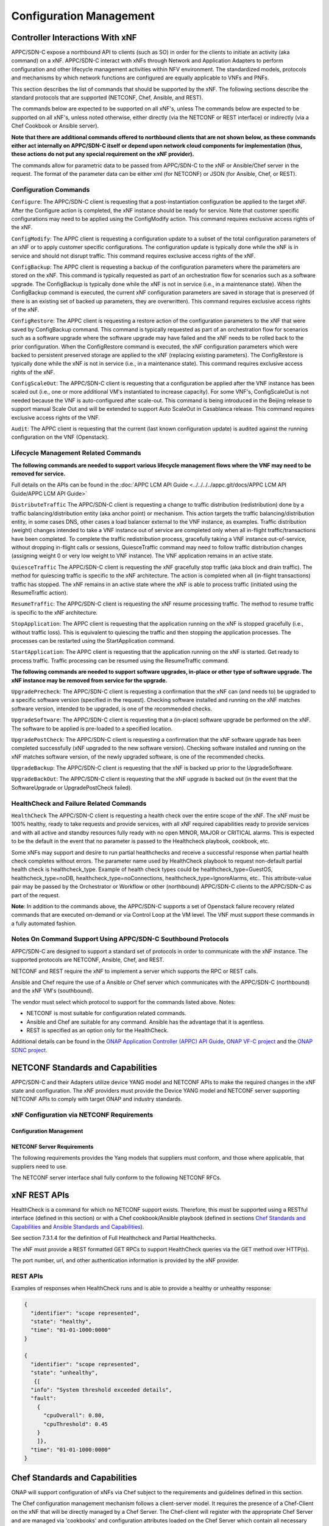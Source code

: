 .. Modifications Copyright © 2017-2018 AT&T Intellectual Property.

.. Licensed under the Creative Commons License, Attribution 4.0 Intl.
   (the "License"); you may not use this documentation except in compliance
   with the License. You may obtain a copy of the License at

.. https://creativecommons.org/licenses/by/4.0/

.. Unless required by applicable law or agreed to in writing, software
   distributed under the License is distributed on an "AS IS" BASIS,
   WITHOUT WARRANTIES OR CONDITIONS OF ANY KIND, either express or implied.
   See the License for the specific language governing permissions and
   limitations under the License.

.. _vnf_configuration_management:

Configuration Management
------------------------

Controller Interactions With xNF
^^^^^^^^^^^^^^^^^^^^^^^^^^^^^^^^^^^^^

APPC/SDN-C expose a northbound API to clients (such as SO) in order for
the clients to initiate an activity (aka command) on a xNF. APPC/SDN-C
interact with xNFs through Network and Application Adapters to perform
configuration and other lifecycle management activities within NFV environment.
The standardized models, protocols and mechanisms by which network functions
are configured are equally applicable to VNFs and PNFs.

This section describes the list of commands that should be supported
by the xNF. The following sections describe the standard protocols
that are supported (NETCONF, Chef, Ansible, and REST).

The commands below are expected to be supported on all xNF's, unless
The commands below are expected to be supported on all xNF's, unless
noted otherwise, either directly (via the NETCONF or REST interface)
or indirectly (via a Chef Cookbook or Ansible server).

**Note that there are additional commands offered to northbound clients that
are not shown below, as these commands either act internally on APPC/SDN-C
itself or depend upon network cloud components for implementation (thus, these
actions do not put any special requirement on the xNF provider).**

The commands allow for parametric data to be passed from APPC/SDN-C
to the xNF or Ansible/Chef server in the request. The format of the
parameter data can be either xml (for NETCONF) or JSON (for Ansible,
Chef, or REST).

Configuration Commands
~~~~~~~~~~~~~~~~~~~~~~~~~~~~~~~~~~~~~~~~~~~

``Configure``: The APPC/SDN-C client is requesting that a post-instantiation
configuration be applied to the target xNF. After the Configure
action is completed, the xNF instance should be ready for service.
Note that customer specific configurations may need to be applied using
the ConfigModify action. This command requires exclusive access rights of
the xNF.

``ConfigModify``: The APPC client is requesting a configuration
update to a subset of the total configuration parameters of an xNF or to
apply customer specific configurations. The configuration update is
typically done while the xNF is in service and should not disrupt traffic.
This command requires exclusive access rights of the xNF.

``ConfigBackup``: The APPC client is requesting a backup of the
configuration parameters where the parameters are stored on the xNF.
This command is typically requested as part of an orchestration flow
for scenarios such as a software upgrade. The ConfigBackup is typically
done while the xNF is not in service (i.e., in a maintenance state).
When the ConfigBackup command is executed, the current xNF configuration
parameters are saved in storage that is preserved (if there is an existing
set of backed up parameters, they are overwritten). This command requires
exclusive access rights of the xNF.

``ConfigRestore``: The APPC client is requesting a restore action of
the configuration parameters to the xNF that were saved by ConfigBackup
command. This command is typically requested as part of an orchestration
flow for scenarios such as a software upgrade where the software upgrade
may have failed and the xNF needs to be rolled back to the prior configuration.
When the ConfigRestore command is executed, the xNF configuration parameters
which were backed to persistent preserved storage are applied to the xNF
(replacing existing parameters). The ConfigRestore is typically done while
the xNF is not in service (i.e., in a maintenance state). This command
requires exclusive access rights of the xNF.

``ConfigScaleOut``: The APPC/SDN-C client is requesting that a configuration
be applied after the VNF instance has been scaled out (i.e., one or more
additional VM's instantiated to increase capacity). For some VNF's,
ConfigScaleOut is not needed because the VNF is auto-configured after
scale-out. This command is being introduced in the Beijing release to support
manual Scale Out and will be extended to support Auto ScaleOut in Casablanca
release. This command requires exclusive access rights of the VNF.

``Audit``: The APPC client is requesting that the current (last known
configuration update) is audited against the running configuration on the VNF
(Openstack).

.. req::
    :id: R-20741
    :target: XNF
    :keyword: MUST
    :updated: casablanca

    The xNF **MUST** support APPC/SDN-C ``Configure`` command.

.. req::
    :id: R-19366
    :target: XNF
    :keyword: MUST
    :updated: casablanca

    The xNF **MUST** support APPC ``ConfigModify`` command.

.. req::
    :id: R-32981
    :target: XNF
    :keyword: MUST
    :updated: casablanca

    The xNF **MUST** support APPC ``ConfigBackup`` command.

.. req::
    :id: R-48247
    :target: XNF
    :keyword: MUST
    :updated: casablanca

    The xNF **MUST** support APPC ``ConfigRestore`` command.

.. req::
    :id: R-94084
    :target: XNF
    :keyword: MUST
    :updated: casablanca

    The xNF **MUST** support APPC/SDN-C ``ConfigScaleOut`` command.

.. req::
    :id: R-56385
    :target: XNF
    :keyword: MUST
    :updated: casablanca

    The xNF **MUST** support APPC ``Audit`` command.

Lifecycle Management Related Commands
~~~~~~~~~~~~~~~~~~~~~~~~~~~~~~~~~~~~~~~~~~~

**The following commands are needed to support various lifecycle management
flows where the VNF may need to be removed for service.**

Full details on the APIs can be found in the :doc:`APPC LCM API Guide <../../../../appc.git/docs/APPC LCM API Guide/APPC LCM API Guide>`

``DistributeTraffic`` The APPC/SDN-C client is requesting a change to
traffic distribution (redistribution) done by a traffic balancing/distribution
entity (aka anchor point) or mechanism. This action targets the traffic
balancing/distribution entity, in some cases DNS, other cases a load balancer
external to the VNF instance, as examples. Traffic distribution (weight)
changes intended to take a VNF instance out of service are completed only
when all in-flight traffic/transactions have been completed. To complete
the traffic redistribution process, gracefully taking a VNF instance
out-of-service, without dropping in-flight calls or sessions, QuiesceTraffic
command may need to follow traffic distribution changes (assigning weight 0
or very low weight to VNF instance). The VNF application remains in an active
state.

``QuiesceTraffic`` The APPC/SDN-C client is requesting the xNF gracefully
stop traffic (aka block and drain traffic). The method for quiescing traffic
is specific to the xNF architecture. The action is completed when all
(in-flight transactions) traffic has stopped. The xNF remains in an active
state where the xNF is able to process traffic (initiated using the
ResumeTraffic action).

``ResumeTraffic``: The APPC/SDN-C client is requesting the xNF resume
processing traffic. The method to resume traffic is specific to the xNF
architecture.

``StopApplication``: The APPC client is requesting that the application
running on the xNF is stopped gracefully (i.e., without traffic loss).
This is equivalent to quiescing the traffic and then stopping the application
processes. The processes can be restarted using the StartApplication command.

``StartApplication``: The APPC client is requesting that the application
running on the xNF is started. Get ready to process traffic. Traffic processing
can be resumed using the ResumeTraffic command.

**The following commands are needed to support software upgrades, in-place or
other type of software upgrade. The xNF instance may be removed from service
for the upgrade.**

``UpgradePrecheck``: The APPC/SDN-C client is requesting a confirmation that
the xNF can (and needs to) be upgraded to a specific software version
(specified in the request). Checking software installed and running on
the xNF matches software version, intended to be upgraded, is one of the
recommended checks.

``UpgradeSoftware``: The APPC/SDN-C client is requesting that a (in-place)
software upgrade be performed on the xNF.  The software to be applied is
pre-loaded to a specified location.

``UpgradePostCheck``: The APPC/SDN-C client is requesting a confirmation that
the xNF software upgrade has been completed successfully (xNF upgraded to
the new software version). Checking software installed and running on the xNF
matches software version, of the newly upgraded software, is one of the
recommended checks.

``UpgradeBackup``: The APPC/SDN-C client is requesting that the xNF is backed
up prior to the UpgradeSoftware.

``UpgradeBackOut``: The APPC/SDN-C client is requesting that the xNF upgrade
is backed out (in the event that the SoftwareUpgrade or UpgradePostCheck
failed).

.. req::
    :id: R-328086
    :target: XNF
    :keyword: MUST
    :introduced: casablanca

    The xNF **MUST**, if serving as a distribution point or anchor point for
    steering point from source to destination, support the ONAP Controller's
    ``DistributeTraffic`` command.

.. req::
    :id: R-12706
    :target: XNF
    :keyword: MUST
    :updated: casablanca

    The xNF **MUST** support APPC/SDN-C ``QuiesceTraffic`` command.

.. req::
    :id: R-07251
    :target: XNF
    :keyword: MUST
    :updated: casablanca

    The xNF **MUST** support APPC/SDN-C ``ResumeTraffic`` command.

.. req::
    :id: R-83146
    :target: XNF
    :keyword: MUST
    :updated: casablanca

    The xNF **MUST** support APPC ``StopApplication`` command.

.. req::
    :id: R-82811
    :target: XNF
    :keyword: MUST
    :updated: casablanca

    The xNF **MUST** support APPC ``StartApplication`` command.

.. req::
    :id: R-19922
    :target: XNF
    :keyword: MUST
    :updated: casablanca

    The xNF **MUST** support APPC/SDN-C ``UpgradePrecheck`` command.

.. req::
    :id: R-49466
    :target: XNF
    :keyword: MUST
    :updated: casablanca

    The xNF **MUST** support APPC/SDN-C ``UpgradeSoftware`` command.

.. req::
    :id: R-45856
    :target: XNF
    :keyword: MUST
    :updated: casablanca

    The xNF **MUST** support APPC/SDN-C ``UpgradePostCheck`` command.

.. req::
    :id: R-97343
    :target: XNF
    :keyword: MUST
    :updated: casablanca

    The xNF **MUST** support APPC/SDN-C ``UpgradeBackup`` command.

.. req::
    :id: R-65641
    :target: XNF
    :keyword: MUST
    :updated: casablanca

    The xNF **MUST** support APPC/SDN-C ``UpgradeBackOut`` command.


HealthCheck and Failure Related Commands
~~~~~~~~~~~~~~~~~~~~~~~~~~~~~~~~~~~~~~~~~~~

``HealthCheck`` The APPC/SDN-C client is requesting a health check over the
entire scope of the xNF. The xNF must be 100% healthy, ready to take requests
and provide services, with all xNF required capabilities ready to provide
services and with all active and standby resources fully ready with no open
MINOR, MAJOR or CRITICAL alarms. This is expected to be the default in the
event that no parameter is passed to the Healthcheck playbook, cookbook, etc.

Some xNFs may support and desire to run partial healthchecks and receive a
successful response when partial health check completes without errors.
The parameter name used by HealthCheck playbook to request non-default
partial health check is healthcheck_type. Example of health check types
could be healthcheck_type=GuestOS, healthcheck_type=noDB,
healthcheck_type=noConnections, healthcheck_type=IgnoreAlarms, etc..
This attribute-value pair may be passed by the Orchestrator or Workflow
or other (northbound) APPC/SDN-C clients to the APPC/SDN-C as part of the
request.

**Note**: In addition to the commands above, the APPC/SDN-C supports a set of
Openstack failure recovery related commands that are executed on-demand or via
Control Loop at the VM level. The VNF must support these commands in a fully
automated fashion.

.. req::
    :id: R-41430
    :target: XNF
    :keyword: MUST
    :updated: casablanca

    The xNF **MUST** support APPC/SDN-C ``HealthCheck`` command.

Notes On Command Support Using APPC/SDN-C Southbound Protocols
~~~~~~~~~~~~~~~~~~~~~~~~~~~~~~~~~~~~~~~~~~~~~~~~~~~~~~~~~~~~~~~~~~

APPC/SDN-C are designed to support a standard set of protocols in
order to communicate with the xNF instance. The supported protocols are
NETCONF, Ansible, Chef, and REST.

NETCONF and REST require the xNF to implement a server which supports the RPC
or REST calls.

Ansible and Chef require the use of a Ansible or Chef server which communicates
with the APPC/SDN-C (northbound) and the xNF VM's (southbound).

The vendor must select which protocol to support for the commands listed above.
Notes:

* NETCONF is most suitable for configuration related commands.

* Ansible and Chef are suitable for any command.
  Ansible has the advantage that it is agentless.

* REST is specified as an option only for the HealthCheck.


Additional details can be found in the
`ONAP Application Controller (APPC) API Guide <https://onap.readthedocs.io/en/latest/submodules/appc.git/docs/index.html>`_,
`ONAP VF-C project <https://onap.readthedocs.io/en/latest/submodules/vfc/nfvo/lcm.git/docs/index.html>`_ and
the `ONAP SDNC project <https://onap.readthedocs.io/en/latest/submodules/sdnc/oam.git/docs/index.html>`_.

NETCONF Standards and Capabilities
^^^^^^^^^^^^^^^^^^^^^^^^^^^^^^^^^^^^^

APPC/SDN-C and their Adapters utilize device YANG model and
NETCONF APIs to make the required changes in the xNF state and
configuration. The xNF providers must provide the Device YANG model and
NETCONF server supporting NETCONF APIs to comply with target ONAP and
industry standards.

xNF Configuration via NETCONF Requirements
~~~~~~~~~~~~~~~~~~~~~~~~~~~~~~~~~~~~~~~~~~~

Configuration Management
+++++++++++++++++++++++++++


.. req::
    :id: R-88026
    :target: XNF
    :keyword: MUST

    The xNF **MUST** include a NETCONF server enabling
    runtime configuration and lifecycle management capabilities.

.. req::
    :id: R-95950
    :target: XNF
    :keyword: MUST

    The xNF **MUST** provide a NETCONF interface fully defined
    by supplied YANG models for the embedded NETCONF server.

NETCONF Server Requirements
++++++++++++++++++++++++++++++


.. req::
    :id: R-73468
    :target: XNF
    :keyword: MUST

    The xNF **MUST** allow the NETCONF server connection
    parameters to be configurable during virtual machine instantiation
    through Heat templates where SSH keys, usernames, passwords, SSH
    service and SSH port numbers are Heat template parameters.

.. req::
    :id: R-90007
    :target: XNF
    :keyword: MUST
    :updated: casablanca

    The xNF **MUST** implement the protocol operation:
    ``close-session()`` - Gracefully close the current session.

.. req::
    :id: R-70496
    :target: XNF
    :keyword: MUST
    :updated: casablanca

    The xNF **MUST** implement the protocol operation:
    ``commit(confirmed, confirm-timeout)`` - Commit candidate
    configuration data store to the running configuration.

.. req::
    :id: R-18733
    :target: XNF
    :keyword: MUST
    :updated: casablanca

    The xNF **MUST** implement the protocol operation:
    ``discard-changes()`` - Revert the candidate configuration
    data store to the running configuration.

.. req::
    :id: R-44281
    :target: XNF
    :keyword: MUST
    :updated: casablanca

    The xNF **MUST** implement the protocol operation:
    ``edit-config(target, default-operation, test-option, error-option,
    config)`` - Edit the target configuration data store by merging,
    replacing, creating, or deleting new config elements.

.. req::
    :id: R-60106
    :target: XNF
    :keyword: MUST

    The xNF **MUST** implement the protocol operation:
    ``get(filter)`` - Retrieve (a filtered subset of) the running
    configuration and device state information. This should include
    the list of xNF supported schemas.

.. req::
    :id: R-29488
    :target: XNF
    :keyword: MUST
    :updated: casablanca

    The xNF **MUST** implement the protocol operation:
    ``get-config(source, filter`` - Retrieve a (filtered subset of
    a) configuration from the configuration data store source.

.. req::
    :id: R-11235
    :target: XNF
    :keyword: MUST
    :updated: casablanca

    The xNF **MUST** implement the protocol operation:
    ``kill-session(session``- Force the termination of **session**.

.. req::
    :id: R-02597
    :target: XNF
    :keyword: MUST
    :updated: casablanca

    The xNF **MUST** implement the protocol operation:
    ``lock(target)`` - Lock the configuration data store target.

.. req::
    :id: R-96554
    :target: XNF
    :keyword: MUST
    :updated: casablanca

    The xNF **MUST** implement the protocol operation:
    ``unlock(target)`` - Unlock the configuration data store target.

.. req::
    :id: R-29324
    :target: XNF
    :keyword: SHOULD
    :updated: casablanca

    The xNF **SHOULD** implement the protocol operation:
    ``copy-config(target, source)`` - Copy the content of the
    configuration data store source to the configuration data store target.

.. req::
    :id: R-88031
    :target: XNF
    :keyword: SHOULD
    :updated: casablanca

    The xNF **SHOULD** implement the protocol operation:
    ``delete-config(target)`` - Delete the named configuration
    data store target.

.. req::
    :id: R-97529
    :target: XNF
    :keyword: SHOULD

    The xNF **SHOULD** implement the protocol operation:
    ``get-schema(identifier, version, format)`` - Retrieve the YANG schema.

.. req::
    :id: R-62468
    :target: XNF
    :keyword: MUST

    The xNF **MUST** allow all configuration data to be
    edited through a NETCONF <edit-config> operation. Proprietary
    NETCONF RPCs that make configuration changes are not sufficient.

.. req::
    :id: R-01382
    :target: XNF
    :keyword: MUST

    The xNF **MUST** allow the entire configuration of the xNF to be
    retrieved via NETCONF's <get-config> and <edit-config>, independently
    of whether it was configured via NETCONF or other mechanisms.

.. req::
    :id: R-28756
    :target: XNF
    :keyword: MUST

    The xNF **MUST** support ``:partial-lock`` and
    ``:partial-unlock`` capabilities, defined in RFC 5717. This
    allows multiple independent clients to each write to a different
    part of the <running> configuration at the same time.

.. req::
    :id: R-83873
    :target: XNF
    :keyword: MUST

    The xNF **MUST** support ``:rollback-on-error`` value for
    the <error-option> parameter to the <edit-config> operation. If any
    error occurs during the requested edit operation, then the target
    database (usually the running configuration) will be left unaffected.
    This provides an 'all-or-nothing' edit mode for a single <edit-config>
    request.

.. req::
    :id: R-68990
    :target: XNF
    :keyword: MUST

    The xNF **MUST** support the ``:startup`` capability. It
    will allow the running configuration to be copied to this special
    database. It can also be locked and unlocked.

.. req::
    :id: R-68200
    :target: XNF
    :keyword: MUST

    The xNF **MUST** support the ``:url`` value to specify
    protocol operation source and target parameters. The capability URI
    for this feature will indicate which schemes (e.g., file, https, sftp)
    that the server supports within a particular URL value. The 'file'
    scheme allows for editable local configuration databases. The other
    schemes allow for remote storage of configuration databases.

.. req::
    :id: R-20353
    :target: XNF
    :keyword: MUST

    The xNF **MUST** implement both ``:candidate`` and
    ``:writable-running`` capabilities. When both ``:candidate`` and
    ``:writable-running`` are provided then two locks should be supported.

.. req::
    :id: R-11499
    :target: XNF
    :keyword: MUST

    The xNF **MUST** fully support the XPath 1.0 specification
    for filtered retrieval of configuration and other database contents.
    The 'type' attribute within the <filter> parameter for <get> and
    <get-config> operations may be set to 'xpath'. The 'select' attribute
    (which contains the XPath expression) will also be supported by the
    server. A server may support partial XPath retrieval filtering, but
    it cannot advertise the ``:xpath`` capability unless the entire XPath
    1.0 specification is supported.

.. req::
    :id: R-83790
    :target: XNF
    :keyword: MUST

    The xNF **MUST** implement the ``:validate`` capability.

.. req::
    :id: R-49145
    :target: XNF
    :keyword: MUST

    The xNF **MUST** implement ``:confirmed-commit`` If
    ``:candidate`` is supported.

.. req::
    :id: R-58358
    :target: XNF
    :keyword: MUST

    The xNF **MUST** implement the ``:with-defaults`` capability
    [RFC6243].

.. req::
    :id: R-59610
    :target: XNF
    :keyword: MUST

    The xNF **MUST** implement the data model discovery and
    download as defined in [RFC6022].

.. req::
    :id: R-93443
    :target: XNF
    :keyword: MUST

    The xNF **MUST** define all data models in YANG [RFC6020],
    and the mapping to NETCONF shall follow the rules defined in this RFC.

.. req::
    :id: R-26115
    :target: XNF
    :keyword: MUST

    The xNF **MUST** follow the data model upgrade rules defined
    in [RFC6020] section 10. All deviations from section 10 rules shall
    be handled by a built-in automatic upgrade mechanism.

.. req::
    :id: R-10716
    :target: XNF
    :keyword: MUST

    The xNF **MUST** support parallel and simultaneous
    configuration of separate objects within itself.

.. req::
    :id: R-29495
    :target: XNF
    :keyword: MUST

    The xNF **MUST** support locking if a common object is
    being manipulated by two simultaneous NETCONF configuration operations
    on the same xNF within the context of the same writable running data
    store (e.g., if an interface parameter is being configured then it
    should be locked out for configuration by a simultaneous configuration
    operation on that same interface parameter).

.. req::
    :id: R-53015
    :target: XNF
    :keyword: MUST

    The xNF **MUST** apply locking based on the sequence of
    NETCONF operations, with the first configuration operation locking
    out all others until completed.

.. req::
    :id: R-02616
    :target: XNF
    :keyword: MUST

    The xNF **MUST** permit locking at the finest granularity
    if a xNF needs to lock an object for configuration to avoid blocking
    simultaneous configuration operations on unrelated objects (e.g., BGP
    configuration should not be locked out if an interface is being
    configured or entire Interface configuration should not be locked out
    if a non-overlapping parameter on the interface is being configured).

.. req::
    :id: R-41829
    :target: XNF
    :keyword: MUST

    The xNF **MUST** be able to specify the granularity of the
    lock via a restricted or full XPath expression.

.. req::
    :id: R-66793
    :target: XNF
    :keyword: MUST

    The xNF **MUST** guarantee the xNF configuration integrity
    for all simultaneous configuration operations (e.g., if a change is
    attempted to the BUM filter rate from multiple interfaces on the same
    EVC, then they need to be sequenced in the xNF without locking either
    configuration method out).

.. req::
    :id: R-54190
    :target: XNF
    :keyword: MUST

    The xNF **MUST** release locks to prevent permanent lock-outs
    when/if a session applying the lock is terminated (e.g., SSH session
    is terminated).

.. req::
    :id: R-03465
    :target: XNF
    :keyword: MUST

    The xNF **MUST** release locks to prevent permanent lock-outs
    when the corresponding <partial-unlock> operation succeeds.

.. req::
    :id: R-63935
    :target: XNF
    :keyword: MUST

    The xNF **MUST** release locks to prevent permanent lock-outs
    when a user configured timer has expired forcing the NETCONF SSH Session
    termination (i.e., product must expose a configuration knob for a user
    setting of a lock expiration timer).

.. req::
    :id: R-10173
    :target: XNF
    :keyword: MUST

    The xNF **MUST** allow another NETCONF session to be able to
    initiate the release of the lock by killing the session owning the lock,
    using the <kill-session> operation to guard against hung NETCONF sessions.

.. req::
    :id: R-88899
    :target: XNF
    :keyword: MUST

    The xNF **MUST** support simultaneous <commit> operations
    within the context of this locking requirements framework.

.. req::
    :id: R-07545
    :target: XNF
    :keyword: MUST

    The xNF **MUST** support all operations, administration and
    management (OAM) functions available from the supplier for xNFs using
    the supplied YANG code and associated NETCONF servers.

.. req::
    :id: R-60656
    :target: XNF
    :keyword: MUST

    The xNF **MUST** support sub tree filtering.

.. req::
    :id: R-80898
    :target: XNF
    :keyword: MUST

    TThe xNF **MUST** support heartbeat via a <get> with null filter.

.. req::
    :id: R-25238
    :target: VNF
    :keyword: MUST

    The xNF PACKAGE **MUST** validated YANG code using the open
    source pyang [#7.3.1]_ program using the following commands:

    .. code-block:: text

      $ pyang --verbose --strict <YANG-file-name(s)> $ echo $!

.. req::
    :id: R-63953
    :target: XNF
    :keyword: MUST

    The xNF **MUST** have the echo command return a zero value
    otherwise the validation has failed.

.. req::
    :id: R-26508
    :target: XNF
    :keyword: MUST

    The xNF **MUST** support a NETCONF server that can be mounted on
    OpenDaylight (client) and perform the operations of: modify, update,
    change, rollback configurations using each configuration data element,
    query each state (non-configuration) data element, execute each YANG
    RPC, and receive data through each notification statement.

The following requirements provides the Yang models that suppliers must
conform, and those where applicable, that suppliers need to use.


.. req::
    :id: R-22700
    :target: XNF
    :keyword: MUST

    The xNF **MUST** conform its YANG model to RFC 6470,
    "NETCONF Base Notifications".

.. req::
    :id: R-10353
    :target: XNF
    :keyword: MUST

    The xNF **MUST** conform its YANG model to RFC 6244,
    "An Architecture for Network Management Using NETCONF and YANG".

.. req::
    :id: R-53317
    :target: XNF
    :keyword: MUST

    The xNF **MUST** conform its YANG model to RFC 6087,
    "Guidelines for Authors and Reviewers of YANG Data Model Documents".

.. req::
    :id: R-33955
    :target: XNF
    :keyword: SHOULD

    The xNF **SHOULD** conform its YANG model to RFC 6991,
    "Common YANG Data Types".

.. req::
    :id: R-22946
    :target: XNF
    :keyword: SHOULD

    The xNF **SHOULD** conform its YANG model to RFC 6536,
    "NETCONF Access Control Model".

.. req::
    :id: R-10129
    :target: XNF
    :keyword: SHOULD

    The xNF **SHOULD** conform its YANG model to RFC 7223,
    "A YANG Data Model for Interface Management".

.. req::
    :id: R-12271
    :target: XNF
    :keyword: SHOULD

    The xNF **SHOULD** conform its YANG model to RFC 7223,
    "IANA Interface Type YANG Module".

.. req::
    :id: R-49036
    :target: XNF
    :keyword: SHOULD

    The xNF **SHOULD** conform its YANG model to RFC 7277,
    "A YANG Data Model for IP Management".

.. req::
    :id: R-87564
    :target: XNF
    :keyword: SHOULD

    The xNF **SHOULD** conform its YANG model to RFC 7317,
    "A YANG Data Model for System Management".

.. req::
    :id: R-24269
    :target: XNF
    :keyword: SHOULD

    The xNF **SHOULD** conform its YANG model to RFC 7407,
    "A YANG Data Model for SNMP Configuration", if Netconf used to
    configure SNMP engine.

The NETCONF server interface shall fully conform to the following
NETCONF RFCs.


.. req::
    :id: R-33946
    :target: XNF
    :keyword: MUST

    The xNF **MUST** conform to the NETCONF RFC 4741,
    "NETCONF Configuration Protocol".

.. req::
    :id: R-04158
    :target: XNF
    :keyword: MUST

    The xNF **MUST** conform to the NETCONF RFC 4742,
    "Using the NETCONF Configuration Protocol over Secure Shell (SSH)".

.. req::
    :id: R-13800
    :target: XNF
    :keyword: MUST

    The xNF **MUST** conform to the NETCONF RFC 5277,
    "NETCONF Event Notification".

.. req::
    :id: R-01334
    :target: XNF
    :keyword: MUST

    The xNF **MUST** conform to the NETCONF RFC 5717,
    "Partial Lock Remote Procedure Call".

.. req::
    :id: R-08134
    :target: XNF
    :keyword: MUST

    The xNF **MUST** conform to the NETCONF RFC 6241,
    "NETCONF Configuration Protocol".

.. req::
    :id: R-78282
    :target: XNF
    :keyword: MUST

    The xNF **MUST** conform to the NETCONF RFC 6242,
    "Using the Network Configuration Protocol over Secure Shell".

.. _xnf_rest_apis:

xNF REST APIs
^^^^^^^^^^^^^^^

HealthCheck is a command for which no NETCONF support exists.
Therefore, this must be supported using a RESTful interface
(defined in this section) or with a Chef cookbook/Ansible playbook
(defined in sections `Chef Standards and Capabilities`_ and
`Ansible Standards and Capabilities`_).

See section 7.3.1.4 for the definition of Full Healthcheck and Partial
Healthchecks.

The xNF must provide a REST formatted GET RPCs to support HealthCheck
queries via the GET method over HTTP(s).

The port number, url, and other authentication information is provided
by the xNF provider.

REST APIs
~~~~~~~~~

.. req::
    :id: R-31809
    :target: XNF
    :keyword: MUST

    The xNF **MUST** support the HealthCheck RPC. The HealthCheck
    RPC executes a xNF Provider-defined xNF HealthCheck over the scope of
    the entire xNF (e.g., if there are multiple VNFCs, then run a health check,
    as appropriate, for all VNFCs). It returns a 200 OK if the test completes.
    A JSON object is returned indicating state (healthy, unhealthy), scope
    identifier, time-stamp and one or more blocks containing info and fault
    information. If the xNF is unable to run the HealthCheck, return a
    standard http error code and message.

Examples of responses when HealthCheck runs and is able to provide a healthy
or unhealthy response:

.. code-block:: java

 {
   "identifier": "scope represented",
   "state": "healthy",
   "time": "01-01-1000:0000"
 }

 {
   "identifier": "scope represented",
   "state": "unhealthy",
    {[
   "info": "System threshold exceeded details",
   "fault":
     {
       "cpuOverall": 0.80,
       "cpuThreshold": 0.45
     }
     ]},
   "time": "01-01-1000:0000"
 }


Chef Standards and Capabilities
^^^^^^^^^^^^^^^^^^^^^^^^^^^^^^^^^

ONAP will support configuration of xNFs via Chef subject to the
requirements and guidelines defined in this section.

The Chef configuration management mechanism follows a client-server
model. It requires the presence of a Chef-Client on the xNF that will be
directly managed by a Chef Server. The Chef-client will register with
the appropriate Chef Server and are managed via 'cookbooks' and
configuration attributes loaded on the Chef Server which contain all
necessary information to execute the appropriate actions on the xNF via
the Chef-client.

ONAP will utilize the open source Chef Server, invoke the documented
Chef REST APIs to manage the xNF and requires the use of open source
Chef-Client and Push Jobs Client on the xNF
(https://downloads.chef.io/).

xNF Configuration via Chef Requirements
~~~~~~~~~~~~~~~~~~~~~~~~~~~~~~~~~~~~~~~~~~

Chef Client Requirements
+++++++++++++++++++++++++


.. req::
    :id: R-79224
    :target: XNF
    :keyword: MUST

    The xNF **MUST** have the chef-client be preloaded with
    validator keys and configuration to register with the designated
    Chef Server as part of the installation process.

.. req::
    :id: R-72184
    :target: XNF
    :keyword: MUST

    The xNF **MUST** have routable FQDNs for all the endpoints
    (VMs) of a xNF that contain chef-clients which are used to register
    with the Chef Server.  As part of invoking xNF actions, ONAP will
    trigger push jobs against FQDNs of endpoints for a xNF, if required.

.. req::
    :id: R-47068
    :target: XNF
    :keyword: MAY

    The xNF **MAY** expose a single endpoint that is
    responsible for all functionality.

.. req::
    :id: R-67114
    :target: VNF
    :keyword: MUST

    The xNF **MUST** be installed with Chef-Client >= 12.0 and Chef
    push jobs client >= 2.0.

Chef Roles/Requirements
++++++++++++++++++++++++++

.. req::
    :id: R-27310
    :target: XNF
    :keyword: MUST

    The xNF Package **MUST** include all relevant Chef artifacts
    (roles/cookbooks/recipes) required to execute xNF actions requested by
    ONAP for loading on appropriate Chef Server.

.. req::
    :id: R-26567
    :target: XNF
    :keyword: MUST
    :updated: casablanca

    The xNF Package **MUST** include a run list of
    roles/cookbooks/recipes, for each supported xNF action, that will
    perform the desired xNF action in its entirety as specified by ONAP
    (see Section 7.c, APPC/SDN-C APIs and Behavior, for list of xNF
    actions and requirements), when triggered by a chef-client run list
    in JSON file.

.. req::
    :id: R-98911
    :target: XNF
    :keyword: MUST NOT

    The xNF **MUST NOT** use any instance specific parameters
    for the xNF in roles/cookbooks/recipes invoked for a xNF action.

.. req::
    :id: R-37929
    :target: XNF
    :keyword: MUST

    The xNF **MUST** accept all necessary instance specific
    data from the environment or node object attributes for the xNF
    in roles/cookbooks/recipes invoked for a xNF action.

.. req::
    :id: R-62170
    :target: XNF
    :keyword: MUST

    The xNF **MUST** over-ride any default values for
    configurable parameters that can be set by ONAP in the roles,
    cookbooks and recipes.

.. req::
    :id: R-78116
    :target: XNF
    :keyword: MUST

    The xNF **MUST** update status on the Chef Server
    appropriately (e.g., via a fail or raise an exception) if the
    chef-client run encounters any critical errors/failures when
    executing a xNF action.

.. req::
    :id: R-44013
    :target: XNF
    :keyword: MUST

    The xNF **MUST** populate an attribute, defined as node
    ['PushJobOutput'] with the desired output on all nodes in the push job
    that execute chef-client run if the xNF action requires the output of a
    chef-client run be made available (e.g., get running configuration).

.. req::
    :id: R-30654
    :target: XNF
    :keyword: MUST

    The xNF Package **MUST** have appropriate cookbooks that are
    designed to automatically 'rollback' to the original state in case of
    any errors for actions that change state of the xNF (e.g., configure).

.. req::
    :id: R-65755
    :target: XNF
    :keyword: SHOULD

    The xNF **SHOULD** support callback URLs to return information
    to ONAP upon completion of the chef-client run for any chef-client run
    associated with a xNF action.

    -  As part of the push job, ONAP will provide two parameters in the
       environment of the push job JSON object:

        -  "RequestId" a unique Id to be used to identify the request,
        -  "CallbackUrl", the URL to post response back.

    -  If the CallbackUrl field is empty or missing in the push job, then
       the chef-client run need not post the results back via callback.

.. req::
    :id: R-15885
    :target: XNF
    :keyword: MUST

    The xNF **MUST** Upon completion of the chef-client run,
    POST back on the callback URL, a JSON object as described in Table
    A2 if the chef-client run list includes a cookbook/recipe that is
    callback capable. Failure to POST on the Callback Url should not be
    considered a critical error. That is, if the chef-client successfully
    completes the xNF action, it should reflect this status on the Chef
    Server regardless of whether the Callback succeeded or not.

ONAP Chef API Usage
~~~~~~~~~~~~~~~~~~~

This section outlines the workflow that ONAP invokes when it receives an
action request against a Chef managed xNF.

1. When ONAP receives a request for an action for a Chef Managed xNF, it
   retrieves the corresponding template (based on **action** and
   **xNF**) from its database and sets necessary values in the
   "Environment", "Node" and "NodeList" keys (if present) from either
   the payload of the received action or internal data.

2. If "Environment" key is present in the updated template, it posts the
   corresponding JSON dictionary to the appropriate Environment object
   REST endpoint on the Chef Server thus updating the Environment
   attributes on the Chef Server.

3. Next, it creates a Node Object from the "Node" JSON dictionary for
   all elements listed in the NodeList (using the FQDN to construct the
   endpoint) by replicating it  [#7.3.2]_. As part of this process, it will
   set the name field in each Node Object to the corresponding FQDN.
   These node objects are then posted on the Chef Server to
   corresponding Node Object REST endpoints to update the corresponding
   node attributes.

4. If PushJobFlag is set to "True" in the template, ONAP requests a push
   job against all the nodes in the NodeList to trigger
   chef-client. It will not invoke any other command via the push
   job. ONAP will include a callback URL in the push job request and a
   unique Request Id. An example push job posted by ONAP is listed
   below:

.. code-block:: java

  {
   "command": "chef-client"
   "run_timeout": 300
   "nodes": ["node1.vnf_a.onap.com", "node2.vnf_a.onap.com"]
     "env": {
              "RequestId":"8279-abcd-aksdj-19231"
              "CallbackUrl":"<callback>"
            }
  }


5. If CallbackCapable field in the template is not present or set to
   "False" ONAP will poll the Chef Server to check completion status of
   the push job.

6. If "GetOutputFlag" is set to "True" in the template and
   CallbackCapable is not set to "True", ONAP will retrieve any output
   from each node where the push job has finished by accessing the Node
   Object attribute node['PushJobOutput'].

.. _ansible_playbook_requirements:

Ansible Standards and Capabilities
^^^^^^^^^^^^^^^^^^^^^^^^^^^^^^^^^^^^

ONAP will support configuration of xNFs via Ansible subject to the
requirements and guidelines defined in this section.

Ansible allows agentless management of xNFs/VMs/VNFCs via execution
of 'playbooks' over ssh. The 'playbooks' are a structured set of
tasks which contain all the necessary resources and execution capabilities
to take the necessary action on one or more target VMs (and/or VNFCs)
of the VNF. ONAP will utilize the framework of an Ansible Server that
will host all Ansible artifacts and run playbooks to manage xNFs that support
Ansible.

xNF Configuration via Ansible Requirements
~~~~~~~~~~~~~~~~~~~~~~~~~~~~~~~~~~~~~~~~~~~~

Ansible Client Requirements
+++++++++++++++++++++++++++++


.. req::
    :id: R-32217
    :target: XNF
    :keyword: MUST
    :updated: casablanca

    The xNF **MUST** have routable management IP addresses or FQDNs that
    are reachable via the Ansible Server for the endpoints (VMs) of a
    xNF that playbooks will target. ONAP will initiate requests to the
    Ansible Server for invocation of playbooks against these end
    points [#7.3.3]_.

.. req::
    :id: R-54373
    :target: XNF
    :keyword: MUST

    The xNF **MUST** have Python >= 2.6 on the endpoint VM(s)
    of a xNF on which an Ansible playbook will be executed.

.. req::
    :id: R-35401
    :target: XNF
    :keyword: MUST
    :updated: casablanca

    The xNF **MUST** support SSH and allow SSH access by the
    Ansible server to the endpoint VM(s) and comply with the Network
    Cloud Service Provider guidelines for authentication and access.

.. req::
    :id: R-82018
    :target: XNF
    :keyword: MUST
    :updated: casablanca

    The xNF **MUST** load the Ansible Server SSH public key onto xNF
    VM(s) /root/.ssh/authorized_keys as part of instantiation. Alternative,
    is for Ansible Server SSH public key to be loaded onto xNF VM(s) under
    /home/<Mechanized user ID>/.ssh/authorized_keys as part of instantiation,
    when a Mechanized user ID is created during instantiation, and Configure
    and all playbooks are designed to use a mechanized user ID only for
    authentication (never using root authentication during Configure playbook
    run). This will allow the Ansible Server to authenticate to perform
    post-instantiation configuration without manual intervention and without
    requiring specific xNF login IDs and passwords.

    *CAUTION*: For xNFs configured using Ansible, to eliminate the need
    for manual steps, post-instantiation and pre-configuration, to
    upload of SSH public keys, SSH public keys loaded during (heat)
    instantiation shall be preserved and not removed by (heat) embedded
    (userdata) scripts.

.. req::
    :id: R-92866
    :target: XNF
    :keyword: MUST
    :updated: casablanca

    The xNF **MUST** include as part of post-instantiation configuration
    done by Ansible Playbooks the removal/update of the SSH public key from
    /root/.ssh/authorized_keys, and update of SSH keys loaded through
    instantiation to support Ansible. This may include creating Mechanized user
    ID(s) used by the Ansible Server(s) on VNF VM(s) and uploading and
    installing new SSH keys used by the mechanized use ID(s).

.. req::
    :id: R-97345
    :target: XNF
    :keyword: MUST
    :introduced: casablanca

    The xNF **MUST** permit authentication, using root account, only right
    after instantiation and until post-instantiation configuration is
    completed.

.. req::
    :id: R-97451
    :target: XNF
    :keyword: MUST
    :introduced: casablanca

    The xNF **MUST** provide the ability to remove root access once
    post-instantiation configuration (Configure) is completed. 

.. req::
    :id: R-91745
    :target: XNF
    :keyword: MUST
    :updated: casablanca

    The xNF **MUST** update the Ansible Server and other entities
    storing and using the SSH keys for authentication when the SSH
    keys used by Ansible are regenerated/updated.

    **Note**: Ansible Server itself may be used to upload new SSH public
    keys onto supported xNFs.

.. req::
    :id: R-73459
    :target: XNF
    :keyword: MUST
    :introduced: casablanca

    The xNF **MUST** provide the ability to include a "from=" clause in SSH
    public keys associated with mechanized user IDs created for an Ansible
    Server cluster to use for xNF VM authentication.

.. req::
    :id: R-45197
    :target: XNF
    :keyword: MUST
    :introduced: casablanca

    The xNF **MUST** define the "from=" clause to provide the list of IP
    addresses of the Ansible Servers in the Cluster, separated by coma, to
    restrict use of the SSH key pair to elements that are part of the Ansible
    Cluster owner of the issued and assigned mechanized user ID. 

.. req::
    :id: R-94567
    :target: XNF
    :keyword: MUST
    :introduced: casablanca

    The xNF **MUST** provide Ansible playbooks that are designed to run using
    an inventory hosts file in a supported format with only IP addresses or
    IP addresses and VM/xNF names.

.. req::
    :id: R-67124
    :target: XNF
    :keyword: MUST
    :introduced: casablanca

    The xNF **MUST** provide Ansible playbooks that are designed to run using
    an inventory hosts file in a supported format; with group names matching
    VNFC 3-character string adding "vip" for groups with virtual IP addresses
    shared by multiple VMs as seen in examples provided in Appendix.

.. req::
    :id: R-24482
    :target: XNF
    :keyword: MUST
    :introduced: casablanca

    The xNF **MUST** provide Ansible playbooks that are designed to run using
    an inventory hosts file in a supported format; with site group that shall
    be used to add site specific configurations to the target xNF VM(s) as
    needed.

Ansible Playbook Requirements
+++++++++++++++++++++++++++++++

An Ansible playbook is a collection of tasks that is executed on the
Ansible server (local host) and/or the target VM (s) in order to
complete the desired action.

.. req::
    :id: R-49751
    :target: XNF
    :keyword: MUST
    :introduced: casablanca

    The xNF **MUST** support Ansible playbooks that are compatible with
    Ansible version 2.6 or later. 

.. req::
    :id: R-40293
    :target: XNF
    :keyword: MUST

    The xNF **MUST** make available playbooks that conform
    to the ONAP requirement.

.. req::
    :id: R-49396
    :target: XNF
    :keyword: MUST
    :updated: casablanca

    The xNF **MUST** support each APPC/SDN-C xNF action
    by invocation of **one** playbook [#7.3.4]_. The playbook will be responsible
    for executing all necessary tasks (as well as calling other playbooks)
    to complete the request.

.. req::
    :id: R-33280
    :target: XNF
    :keyword: MUST NOT

    The xNF **MUST NOT** use any instance specific parameters
    in a playbook.

.. req::
    :id: R-48698
    :target: XNF
    :keyword: MUST
    :updated: casablanca

    The xNF **MUST** utilize information from key value pairs that will be
    provided by the Ansible Server as "extra-vars" during invocation to
    execute the desired xNF action. The "extra-vars" attribute-value pairs
    are passed to the Ansible Server by an APPC/SDN-C as part of the
    Rest API request. If the playbook requires files, they must also be
    supplied using the methodology detailed in the Ansible Server API, unless
    they are bundled with playbooks, example, generic templates. Any files
    containing instance specific info (attribute-value pairs), not obtainable
    from any ONAP inventory databases or other sources, referenced and used an
    input by playbooks, shall be provisioned (and distributed) in advance of
    use, e.g., xNF instantiation. Recommendation is to avoid these instance
    specific, manually created in advance of instantiation, files.

The Ansible Server will determine if a playbook invoked to execute an
xNF action finished successfully or not using the "PLAY_RECAP" summary
in Ansible log.  The playbook will be considered to successfully finish
only if the "PLAY RECAP" section at the end of playbook execution output
has no unreachable hosts and no failed tasks. Otherwise, the playbook
will be considered to have failed.


.. req::
    :id: R-43253
    :target: XNF
    :keyword: MUST

    The xNF **MUST** use playbooks designed to allow Ansible
    Server to infer failure or success based on the "PLAY_RECAP" capability.

    **Note**: There are cases where playbooks need to interpret results
    of a task and then determine success or failure and return result
    accordingly (failure for failed tasks).

.. req::
    :id: R-50252
    :target: XNF
    :keyword: MUST
    :updated: casablanca

    The xNF **MUST** write to a response file in JSON format that will be
    retrieved and made available by the Ansible Server if, as part of a xNF
    action (e.g., audit), a playbook is required to return any xNF
    information/response. The text files must be written in the main playbook
    home directory, in JSON format. The JSON file must be created for the xNF
    with the name '<xNF name>_results.txt'. All playbook output results, for
    all xNF VMs, to be provided as a response to the request, must be written
    to this response file. 

.. req::
    :id: R-51442
    :target: XNF
    :keyword: SHOULD
    :updated: casablanca

    The xNF **SHOULD** use playbooks that are designed to
    automatically 'rollback' to the original state in case of any errors
    for actions that change state of the xNF (e.g., configure).

    **Note**: In case rollback at the playbook level is not supported or
    possible, the xNF provider shall provide alternative rollback
    mechanism (e.g., for a small xNF the rollback mechanism may rely
    on workflow to terminate and re-instantiate VNF VMs and then re-run
    playbook(s)). Backing up updated files is also recommended to support
    rollback when soft rollback is feasible.

.. req::
    :id: R-58301
    :target: XNF
    :keyword: SHOULD NOT
    :updated: casablanca

    The xNF **SHOULD NOT** use playbooks that make requests to
    Cloud resources e.g. Openstack (nova, neutron, glance, heat, etc.);
    therefore, there is no use for Cloud specific variables like Openstack
    UUIDs in Ansible Playbook related artifacts.

    **Rationale**: Flows that require interactions with Cloud services e.g.
    Openstack shall rely on workflows run by an Orchestrator
    (Change Management) or other capability (such as a control loop or
    Operations GUI) outside Ansible Server which can be executed by a
    APPC/SDN-C. There are policies, as part of Control Loop
    models, that send remediation action requests to an APPC/SDN-C; these
    are triggered as a response to an event or correlated events published
    to Event Bus.

.. req::
    :id: R-02651
    :target: XNF
    :keyword: SHOULD
    :updated: casablanca

    The xNF **SHOULD** use available backup capabilities to save a
    copy of configuration files before implementing changes to support
    operations such as backing out of software upgrades, configuration
    changes or other work as this will help backing out of configuration
    changes when needed.

.. req::
    :id: R-43353
    :target: XNF
    :keyword: MUST
    :updated: casablanca

    The xNF **MUST** return control from Ansible Playbooks only after all
    tasks performed by playbook are fully complete, signaling that the
    playbook completed all tasks. When starting services, return control
    only after all services are up. This is critical for workflows where
    the next steps are dependent on prior tasks being fully completed.

Detailed examples:

``StopApplication Playbook`` – StopApplication Playbook shall return control
and a completion status response only after xNF application is fully stopped,
all processes/services stopped.

``StartApplication Playbook`` – StartApplication Playbook shall return control
and a completion status only after all xNF application services are fully up,
all processes/services started and ready to provide services.

**NOTE**: Start Playbook should not be declared complete/done after starting
one or several processes that start the other processes.

HealthCheck Playbook:

SUCCESS – HealthCheck success shall be returned (return code 0) by a
Playbook or Cookbook only when xNF is 100% healthy, ready to take requests
and provide services, with all xNF required capabilities ready to provide
services and with all active and standby resources fully ready with no
open MINOR, MAJOR or CRITICAL alarms.

NOTE: In some cases, a switch may need to be turned on, but a xNF
reported as healthy, should be ready to take service requests or be
already processing service requests successfully.

A successful execution of a health-check playbook shall create one response
file (per xNF) in JSON format, named after the xNF instance, followed by
"_results.txt" (<xNF instance name>_results.txt) to be provided as a response
to the requestor, indicating  health-check was executed and completed
successfully, example: vfdb9904v_results.txt, with the following contents:

.. code-block:: java

  {
   "identifier": "VNF",
   "state": "healthy",
   "time": "2018-03-16:1139"
  }

Example:

.. code-block:: java

  $ cat vfdb9904v_results.txt
  {
   "identifier": "VNF",
   "state": "healthy",
   "time": "2018-03-16:1139"
  }


**NOTE**: See section 7.3.1.4 for comments on support of partial health checks.

FAILURE – A health check playbook shall return a non-zero return code in
case xNF is not 100% healthy because one or more xNF application processes
are stopped or not ready to take service requests or because critical or
non-critical resources are not ready or because there are open MINOR, MAJOR
or CRITICAL traps/alarms or because there are issues with the xNF that
need attention even if they do not impact services provided by the xNF.

A failed health-check playbook shall also create one file (per xNF), in
JSON format, named after the xNF instance name, followed by "_results.txt"
to indicate health-check was executed and found issues in the health of
the xNF. This is to differentiate from failure to run health-check playbook
or playbook tasks to verify the health of the xNF,
example: vfdb9904v_results.txt, with the following contents:

.. code-block:: java

 {
  "identifier": "VNF",
  "state": "unhealthy",
  "info": "Error in following VM(s). Check hcstatus files
  under /tmp/ccfx9901v for details",
  "fault": [
    "vfdb9904vm001",
    "vfdb9904vm002"
  ],
  "time": "2018-03-16:4044"
 }


Example:

.. code-block:: java

 $ cat vfdb9904v_results.txt
 {
  "identifier": "VNF",
  "state": "unhealthy",
  "info": "Error in following VM(s). Check hcstatus files
  under /tmp/ccfx9901v for details",
  "fault": [
    "vfdb9904vm001",
    "vfdb9904vm002"
  ],
  "time": "2018-03-16:4044"
 }


See `xNF REST APIs`_ for additional details on HealthCheck.

Some xNFs may support and desire to run partial health checks and receive
a successful response when partial health check completes without errors.
The parameter name used by HealthCheck playbook to request non-default
partial health check is healthcheck_type. Example of health check types
could be healthcheck_type=GuestOS, healthcheck_type=noDB,
healthcheck_type=noConnections, healthcheck_type=IgnoreAlarms, etc.. This
attribute-value pair may be passed by Orchestrator or Workflow or other
(northbound) APPC/SDN-C clients to APPC/SDN-C as part of the request.

By default, when no argument/parameter is passed, healthcheck playbook
performs a full xNF health check.

.. req::
    :id: R-24189
    :target: XNF
    :keyword: SHOULD
    :introduced: casablanca

    The xNF provider **MUST** deliver a new set of playbooks that includes
    all updated and unchanged playbooks for any new revision to an existing
    set of playbooks.

.. req::
    :id: R-49911
    :target: XNF
    :keyword: SHOULD
    :updated: casablanca
    :introduced: casablanca

    The xNF provider **MUST** assign a new point release to the updated
    playbook set. The functionality of a new playbook set must be tested before
    it is deployed to the production.


Ansible API Usage
~~~~~~~~~~~~~~~~~~~~~~~~~~~~~~~~~~~~~~

This section outlines the workflow that APPC/SDN-C invokes when
it receives an action request against an Ansible managed xNF.

 #. When APPC/SDN-C receives a request for an action for an
    Ansible managed xNF, it retrieves the corresponding template (based
    on **action** and **xNF Type**) from its database and sets necessary
    values (such as an Id, NodeList, and EnvParameters) from either
    information either in the request or data obtained from other sources,
    inventory database, is an example of such sources.
    This is referred to as the payload that is sent as a JSON object
    to the Ansible server as part of the Rest API request.
 #. The APPC/SDN-C sends a request to the Ansible server to
    execute the action.
 #. The APPC/SDN-C, after sending a request to the Ansible server,
    polls it to get results(success or failure). The APPC/SDN-C has a
    timeout value which is contained in the action request template. Different
    actions can set different timeout values (default setting is 600 seconds).
    If the result is not available when the timeout is reached, the APPC/SDN-C
    stops polling and returns a timeout error to the requester.
    The Ansible Server continues to process the request.


Support of APPC/SDN-C Commands And Southbound Protocols
^^^^^^^^^^^^^^^^^^^^^^^^^^^^^^^^^^^^^^^^^^^^^^^^^^^^^^^^^^

The following table summarizes the commands and possible protocols selected.
Note that the HealthCheck can also be supported via REST.

Table 8. APPC/SDN-C APIs and NETCONF Commands

+-------------+--------------------+--------------------+--------------------+
|**Command**  |**NETCONF Support** |**Chef Support**    |**Ansible**         |
+=============+====================+====================+====================+
|General      |For each RPC, the   |xNF Vendor must     |VNF Vendor must     |
|Comments     |appropriate RPC     |provide any         |provide an Ansible  |
|             |operation is listed.|necessary roles,    |playbook to retrieve|
|             |                    |cookbooks, recipes  |the running         |
|             |                    |to retrieve the     |configuration from a|
|             |                    |running             |VNF and place the   |
|             |                    |configuration from  |output on the       |
|             |                    |a xNF and place it  |Ansible server in   |
|             |                    |in the respective   |a manner aligned    |
|             |                    |Node Objects        |with playbook       |
|             |                    |'PushJobOutput'     |requirements listed |
|             |                    |attribute of all    |in this document.   |
|             |                    |nodes in NodeList   |                    |
|             |                    |when triggered      |The PlaybookName    |
|             |                    |by a chef-client    |must be provided    |
|             |                    |run.                |in the JSON file.   |
|             |                    |                    |                    |
|             |                    |The JSON file for   |NodeList must list  |
|             |                    |this xNF action is  |IP addresses or DNS |
|             |                    |required to set     |supported FQDNs of  |
|             |                    |"PushJobFlag" to    |an example VNF      |
|             |                    |"True" and          |on which to         |
|             |                    |"GetOutputFlag" to  |execute playbook.   |
|             |                    |"True". The "Node"  |                    |
|             |                    |JSON dictionary     |                    |
|             |                    |must have the run   |                    |
|             |                    |list populated      |                    |
|             |                    |with the necessary  |                    |
|             |                    |sequence of roles,  |                    |
|             |                    |cookbooks, recipes. |                    |
|             |                    |                    |                    |
|             |                    |The Environment     |                    |
|             |                    |and Node values     |                    |
|             |                    |should contain all  |                    |
|             |                    |appropriate         |                    |
|             |                    |configuration       |                    |
|             |                    |attributes.         |                    |
|             |                    |                    |                    |
|             |                    |NodeList must       |                    |
|             |                    |list sample FQDNs   |                    |
|             |                    |that are required to|                    |
|             |                    |conduct a           |                    |
|             |                    |chef-client run for |                    |
|             |                    |this VNF Action.    |                    |
+-------------+--------------------+--------------------+--------------------+
|Audit        |The <get-config> is |Supported via a     |Supported via a     |
|             |used to return the  |cookbook that       |playbook that       |
|             |running             |returns the running |returns the running |
|             |configuration.      |configuration.      |configuration.      |
+-------------+--------------------+--------------------+--------------------+
|Configure,   |The <edit-config>   |Supported via a     |Supported via a     |
|ModifyConfig |operation loads all |cookbook that       |playbook that       |
|             |or part of a        |updates the xNF     |updates the VNF     |
|             |specified data set  |configuration.      |configuration.      |
|             |to the specified    |                    |                    |
|             |target database. If |                    |                    |
|             |there is no         |                    |                    |
|             |<candidate/>        |                    |                    |
|             |database, then the  |                    |                    |
|             |target is the       |                    |                    |
|             |<running/> database.|                    |                    |
|             |A <commit> follows. |                    |                    |
+-------------+--------------------+--------------------+--------------------+
|Other        |This command has no |Supported via a     |Supported via a     |
|Configuration|existing NETCONF RPC|cookbook that       |playbook that       |
|Commands     |action.             |performs            |performs            |
|             |                    |the action.         |the action.         |
+-------------+--------------------+--------------------+--------------------+
|Lifecycle    |This command has no |Supported via a     |Supported via a     |
|Management   |existing NETCONF RPC|cookbook that       |playbook that       |
|Commands     |action.             |performs            |performs            |
|             |                    |the action.         |the action.         |
+-------------+--------------------+--------------------+--------------------+
|Health Check |This command has no |Supported via a     |Supported           |
|             |existing NETCONF RPC|cookbook            |via a               |
|             |action.             |that                |playbook            |
|             |                    |performs            |that                |
|             |                    |a HealthCheck and   |performs            |
|             |                    |returns the results.|the                 |
|             |                    |                    |HealthCheck         |
|             |                    |                    |and returns         |
|             |                    |                    |the                 |
|             |                    |                    |results.            |
+-------------+--------------------+--------------------+--------------------+

.. [#7.3.1]
   https://github.com/mbj4668/pyang

.. [#7.3.2]
   Recall that the Node Object **is required** to be identical across
   all VMs of a xNF invoked as part of the action except for the "name".

.. [#7.3.3]
   Upstream elements must provide the appropriate FQDN in the request to
   ONAP for the desired action.

.. [#7.3.4]
   Multiple ONAP actions may map to one playbook.


